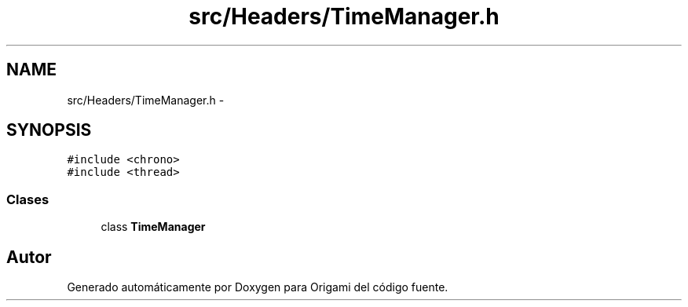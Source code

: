 .TH "src/Headers/TimeManager.h" 3 "Martes, 26 de Mayo de 2015" "Origami" \" -*- nroff -*-
.ad l
.nh
.SH NAME
src/Headers/TimeManager.h \- 
.SH SYNOPSIS
.br
.PP
\fC#include <chrono>\fP
.br
\fC#include <thread>\fP
.br

.SS "Clases"

.in +1c
.ti -1c
.RI "class \fBTimeManager\fP"
.br
.in -1c
.SH "Autor"
.PP 
Generado automáticamente por Doxygen para Origami del código fuente\&.
